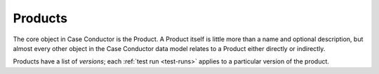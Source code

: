 .. _products:

Products
========

The core object in Case Conductor is the Product. A Product itself is little
more than a name and optional description, but almost every other object in the
Case Conductor data model relates to a Product either directly or indirectly.

Products have a list of *versions*; each :ref:`test run <test-runs>` applies to
a particular version of the product.
